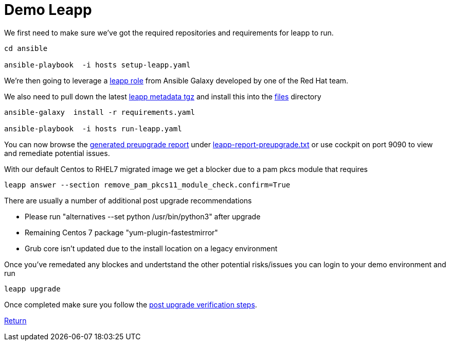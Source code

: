 = Demo Leapp

We first need to make sure we've got the required repositories and requirements
for leapp to run.

[source,bash]
----
cd ansible

ansible-playbook  -i hosts setup-leapp.yaml 
----

We're then going to leverage a https://github.com/mrjoshuap/ansible-leapp[leapp role] from Ansible Galaxy
developed by one of the Red Hat team.

We also need to pull down the latest https://access.redhat.com/articles/3664871[leapp metadata tgz] and install this into the link:../ansible/files[files] directory

[source,bash]
----
ansible-galaxy  install -r requirements.yaml

ansible-playbook  -i hosts run-leapp.yaml
----

You can now browse the https://access.redhat.com/documentation/en-us/red_hat_enterprise_linux/8/html/upgrading_from_rhel_7_to_rhel_8/assembly_preparing-for-the-upgrade_upgrading-from-rhel-7-to-rhel-8[generated preupgrade report] under link:../ansible/leapp-reports/leapp2rhel/var/log/leapp/leapp-report-preupgrade.txt[leapp-report-preupgrade.txt] or use cockpit on port 9090 to view and
remediate potential issues.

With our default Centos to RHEL7 migrated image we get a blocker due to a pam pkcs module
that requires

[source,bash]
----
leapp answer --section remove_pam_pkcs11_module_check.confirm=True
----

There are usually a number of additional post upgrade recommendations

 - Please run "alternatives --set python /usr/bin/python3" after upgrade
 - Remaining Centos 7 package "yum-plugin-fastestmirror"
 - Grub core isn't updated due to the install location on a legacy environment

Once you've remedated any blockes and undertstand the other potential risks/issues you can login
to your demo environment and run

[source,bash]
----
leapp upgrade
----

Once completed make sure you follow the https://access.redhat.com/documentation/en-us/red_hat_enterprise_linux/8/html/upgrading_from_rhel_7_to_rhel_8/verifying-the-post-upgrade-state-of-the-rhel-8-system_upgrading-from-rhel-7-to-rhel-8[post upgrade verification steps].



link:../README.adoc[Return]
